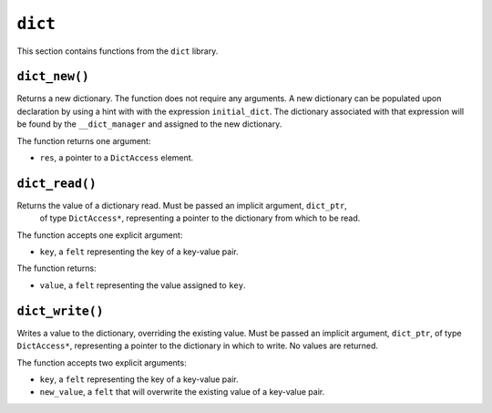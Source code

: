 
``dict``
--------

This section contains functions from the ``dict`` library.

``dict_new()``
**************

Returns a new dictionary. The function does not require any arguments.
A new dictionary can be populated upon declaration by using a hint with with the
expression ``initial_dict``. The dictionary associated with that expression
will be found by the ``__dict_manager`` and assigned to the new dictionary.

The function returns one argument:

-   ``res``, a pointer to a ``DictAccess`` element.

.. tested-code:: cairo library_dict_new

    from starkware.cairo.common.dict import dict_new
    from starkware.cairo.common.dict_access import DictAccess

    let new_dict = new_dict()

    alloc_locals
    %{
        initial_dict = {
            5: 8,
            12: 35,
            33: 198
        }
    %}
    # Equivalent to: my_dict = {5: 8, 12: 35, 33: 198}
    let (local my_dict : DictAccess*) = dict_new()

``dict_read()``
***************

Returns the value of a dictionary read. Must be passed an implicit argument, ``dict_ptr``,
 of type ``DictAccess*``, representing a pointer to the dictionary from which to be read.

The function accepts one explicit argument:

-   ``key``, a ``felt`` representing the key of a key-value pair.

The function returns:

-   ``value``, a ``felt`` representing the value assigned to ``key``.

.. tested-code:: cairo library_dict_read

    from starkware.cairo.common.dict import dict_read

    let result = dict_read{dict_ptr : DictAccess*}(dict_key)

``dict_write()``
****************

Writes a value to the dictionary, overriding the existing value. Must be passed an
implicit argument, ``dict_ptr``, of type ``DictAccess*``, representing a pointer
to the dictionary in which to write. No values are returned.

The function accepts two explicit arguments:

-   ``key``, a ``felt`` representing the key of a key-value pair.
-   ``new_value``, a ``felt`` that will overwrite the existing value of a key-value pair.

.. tested-code:: cairo library_dict_write

    from starkware.cairo.common.dict import dict_write

    dict_write{dict_ptr : DictAccess*}(
        key : felt,
        new_value : felt)
